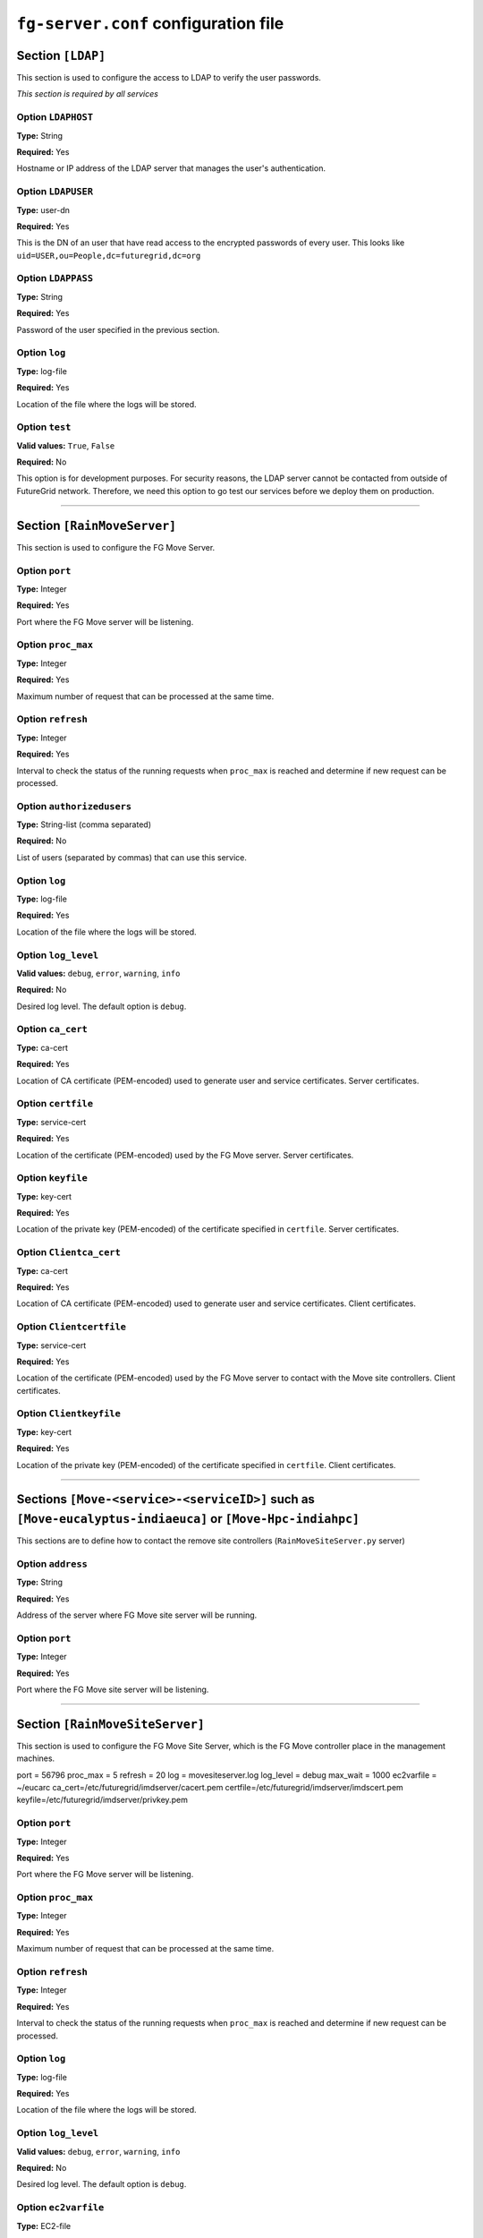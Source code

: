 .. _sec_fg-server.conf:

``fg-server.conf`` configuration file
-------------------------------------

.. _fg-server_ldap:

Section ``[LDAP]``
******************

This section is used to configure the access to LDAP to verify the user passwords.

*This section is required by all services*

Option ``LDAPHOST``
~~~~~~~~~~~~~~~~~~~

**Type:** String

**Required:** Yes

Hostname or IP address of the LDAP server that manages the user's authentication.

Option ``LDAPUSER``
~~~~~~~~~~~~~~~~~~~

**Type:** user-dn

**Required:** Yes

This is the DN of an user that have read access to the encrypted passwords of every user. This looks 
like ``uid=USER,ou=People,dc=futuregrid,dc=org`` 

Option ``LDAPPASS``
~~~~~~~~~~~~~~~~~~~

**Type:** String

**Required:** Yes

Password of the user specified in the previous section.

Option ``log``
~~~~~~~~~~~~~~

**Type:** log-file

**Required:** Yes

Location of the file where the logs will be stored.

Option ``test``
~~~~~~~~~~~~~~~

**Valid values:** ``True``, ``False``

**Required:** No

This option is for development purposes. For security reasons, the LDAP server cannot be contacted from outside of FutureGrid network.
Therefore, we need this option to go test our services before we deploy them on production.

****************

.. _fg-server_rainmoveserver:

Section ``[RainMoveServer]``
****************************

This section is used to configure the FG Move Server. 

Option ``port``
~~~~~~~~~~~~~~~

**Type:** Integer

**Required:** Yes

Port where the FG Move server will be listening.

Option ``proc_max``
~~~~~~~~~~~~~~~~~~~

**Type:** Integer

**Required:** Yes

Maximum number of request that can be processed at the same time.

Option ``refresh``
~~~~~~~~~~~~~~~~~~

**Type:** Integer

**Required:** Yes

Interval to check the status of the running requests when ``proc_max`` is reached and determine if new request can be processed.

Option ``authorizedusers``
~~~~~~~~~~~~~~~~~~~~~~~~~~

**Type:** String-list (comma separated)

**Required:** No

List of users (separated by commas) that can use this service.

.. Option ``nopasswdusers``
.. ~~~~~~~~~~~~~~~~~~~~~~~~

.. **Type:** Dictionary-list (semicolon separated) 

.. **Required:** No

.. Users listed here does need to introduce their password when using the Image Repository. Each user will be associated to one or several 
.. IP address. The format is ``userid:ip,ip1; userid1:ip2,ip3``.

Option ``log``
~~~~~~~~~~~~~~

**Type:** log-file

**Required:** Yes

Location of the file where the logs will be stored.

Option ``log_level``
~~~~~~~~~~~~~~~~~~~~

**Valid values:** ``debug``, ``error``, ``warning``, ``info``

**Required:** No

Desired log level. The default option is ``debug``.

Option ``ca_cert``
~~~~~~~~~~~~~~~~~~

**Type:** ca-cert

**Required:** Yes

Location of CA certificate (PEM-encoded) used to generate user and service certificates. Server certificates.

Option ``certfile``
~~~~~~~~~~~~~~~~~~~

**Type:** service-cert

**Required:** Yes

Location of the certificate (PEM-encoded) used by the FG Move server. Server certificates.

Option ``keyfile``
~~~~~~~~~~~~~~~~~~

**Type:** key-cert

**Required:** Yes

Location of the private key (PEM-encoded) of the certificate specified in ``certfile``. Server certificates.

Option ``Clientca_cert``
~~~~~~~~~~~~~~~~~~~~~~~~

**Type:** ca-cert

**Required:** Yes

Location of CA certificate (PEM-encoded) used to generate user and service certificates. Client certificates.

Option ``Clientcertfile``
~~~~~~~~~~~~~~~~~~~~~~~~~

**Type:** service-cert

**Required:** Yes

Location of the certificate (PEM-encoded) used by the FG Move server to contact with the Move site controllers. Client certificates.

Option ``Clientkeyfile``
~~~~~~~~~~~~~~~~~~~~~~~~

**Type:** key-cert

**Required:** Yes

Location of the private key (PEM-encoded) of the certificate specified in ``certfile``. Client certificates.


****************

.. _fg-server_move_remote_sites_example:

Sections ``[Move-<service>-<serviceID>]`` such as ``[Move-eucalyptus-indiaeuca]`` or ``[Move-Hpc-indiahpc]``
************************************************************************************************************

This sections are to define how to contact the remove site controllers (``RainMoveSiteServer.py`` server)

Option ``address``
~~~~~~~~~~~~~~~~~~

**Type:** String

**Required:** Yes

Address of the server where FG Move site server will be running.

Option ``port``
~~~~~~~~~~~~~~~

**Type:** Integer

**Required:** Yes

Port where the FG Move site server will be listening.

****************


.. _fg-server_rainmovesiteserver:

Section ``[RainMoveSiteServer]``
********************************

This section is used to configure the FG Move Site Server, which is the FG Move controller place in the management machines. 

port = 56796
proc_max = 5
refresh = 20
log = movesiteserver.log
log_level = debug
max_wait = 1000
ec2varfile = ~/eucarc
ca_cert=/etc/futuregrid/imdserver/cacert.pem
certfile=/etc/futuregrid/imdserver/imdscert.pem
keyfile=/etc/futuregrid/imdserver/privkey.pem

Option ``port``
~~~~~~~~~~~~~~~

**Type:** Integer

**Required:** Yes

Port where the FG Move server will be listening.

Option ``proc_max``
~~~~~~~~~~~~~~~~~~~

**Type:** Integer

**Required:** Yes

Maximum number of request that can be processed at the same time.

Option ``refresh``
~~~~~~~~~~~~~~~~~~

**Type:** Integer

**Required:** Yes

Interval to check the status of the running requests when ``proc_max`` is reached and determine if new request can be processed.

Option ``log``
~~~~~~~~~~~~~~

**Type:** log-file

**Required:** Yes

Location of the file where the logs will be stored.

Option ``log_level``
~~~~~~~~~~~~~~~~~~~~

**Valid values:** ``debug``, ``error``, ``warning``, ``info``

**Required:** No

Desired log level. The default option is ``debug``.

Option ``ec2varfile``
~~~~~~~~~~~~~~~~~~~~~

**Type:** EC2-file

**Required:** (Only for Cloud infrastructures)

Location of the EC2 environment variable file, which typically is eucarc or novarc.  

Option ``ca_cert``
~~~~~~~~~~~~~~~~~~

**Type:** ca-cert

**Required:** Yes

Location of CA certificate (PEM-encoded) used to generate user and service certificates. Server certificates.

Option ``certfile``
~~~~~~~~~~~~~~~~~~~

**Type:** service-cert

**Required:** Yes

Location of the certificate (PEM-encoded) used by the FG Move server. Server certificates.

Option ``keyfile``
~~~~~~~~~~~~~~~~~~

**Type:** key-cert

**Required:** Yes

Location of the private key (PEM-encoded) of the certificate specified in ``certfile``. Server certificates.
